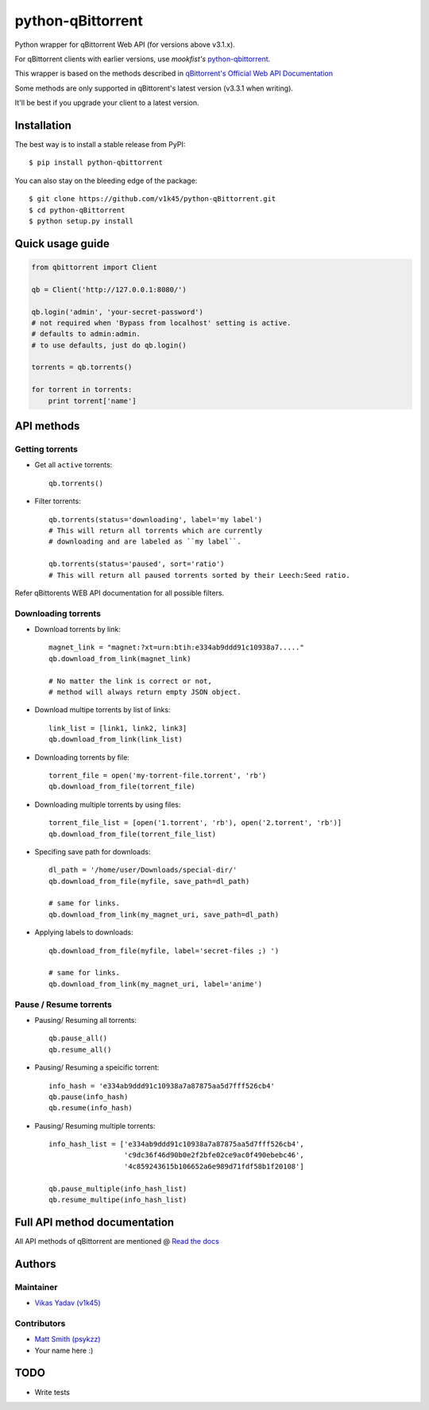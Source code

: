 ==================
python-qBittorrent
==================

.. image:: https://readthedocs.org/projects/python-qbittorrent/badge/?version=latest
   :target: http://python-qbittorrent.readthedocs.org/en/latest/?badge=latest
   :alt: Documentation Status

.. image:: https://badge.fury.io/py/python-qbittorrent.svg
   :target: https://badge.fury.io/py/python-qbittorrent

Python wrapper for qBittorrent Web API (for versions above v3.1.x).

For qBittorrent clients with earlier versions, use *mookfist's* `python-qbittorrent <https://github.com/mookfist/python-qbittorrent>`__.

This wrapper is based on the methods described in `qBittorrent's Official Web API Documentation <https://github.com/qbittorrent/qBittorrent/wiki/WebUI-API-Documentation>`__

Some methods are only supported in qBittorent's latest version (v3.3.1 when writing).

It'll be best if you upgrade your client to a latest version.

Installation
============

The best way is to install a stable release from PyPI::

    $ pip install python-qbittorrent

You can also stay on the bleeding edge of the package::

    $ git clone https://github.com/v1k45/python-qBittorrent.git
    $ cd python-qBittorrent
    $ python setup.py install

Quick usage guide
=================
.. code-block:: python

    from qbittorrent import Client

    qb = Client('http://127.0.0.1:8080/')

    qb.login('admin', 'your-secret-password')
    # not required when 'Bypass from localhost' setting is active.
    # defaults to admin:admin.
    # to use defaults, just do qb.login()

    torrents = qb.torrents()

    for torrent in torrents:
        print torrent['name']

API methods
===========

Getting torrents
----------------

- Get all ``active`` torrents::

    qb.torrents()

- Filter torrents::

    qb.torrents(status='downloading', label='my label')
    # This will return all torrents which are currently
    # downloading and are labeled as ``my label``.

    qb.torrents(status='paused', sort='ratio')
    # This will return all paused torrents sorted by their Leech:Seed ratio.

Refer qBittorents WEB API documentation for all possible filters.

Downloading torrents
--------------------

- Download torrents by link::

    magnet_link = "magnet:?xt=urn:btih:e334ab9ddd91c10938a7....."
    qb.download_from_link(magnet_link)

    # No matter the link is correct or not,
    # method will always return empty JSON object.

- Download multipe torrents by list of links::

    link_list = [link1, link2, link3]
    qb.download_from_link(link_list)

- Downloading torrents by file::

    torrent_file = open('my-torrent-file.torrent', 'rb')
    qb.download_from_file(torrent_file)

- Downloading multiple torrents by using files::

    torrent_file_list = [open('1.torrent', 'rb'), open('2.torrent', 'rb')]
    qb.download_from_file(torrent_file_list)

- Specifing save path for downloads::

    dl_path = '/home/user/Downloads/special-dir/'
    qb.download_from_file(myfile, save_path=dl_path)

    # same for links.
    qb.download_from_link(my_magnet_uri, save_path=dl_path)

- Applying labels to downloads::

    qb.download_from_file(myfile, label='secret-files ;) ')

    # same for links.
    qb.download_from_link(my_magnet_uri, label='anime')

Pause / Resume torrents
-----------------------

- Pausing/ Resuming all torrents::

    qb.pause_all()
    qb.resume_all()

- Pausing/ Resuming a speicific torrent::

    info_hash = 'e334ab9ddd91c10938a7a87875aa5d7fff526cb4'
    qb.pause(info_hash)
    qb.resume(info_hash)

- Pausing/ Resuming multiple torrents::

    info_hash_list = ['e334ab9ddd91c10938a7a87875aa5d7fff526cb4',
                      'c9dc36f46d90b0e2f2bfe02ce9ac0f490ebebc46',
                      '4c859243615b106652a6e989d71fdf58b1f20108']

    qb.pause_multiple(info_hash_list)
    qb.resume_multipe(info_hash_list)


Full API method documentation
=============================

All API methods of qBittorrent are mentioned @ `Read the docs <http://python-qbittorrent.readthedocs.org/en/latest/?badge=latest>`__

Authors
=======

Maintainer
----------

- `Vikas Yadav (v1k45) <https://www.github.com/v1k45/>`__

Contributors
------------

- `Matt Smith (psykzz) <https://github.com/psykzz>`__
- Your name here :)

TODO
====

- Write tests
